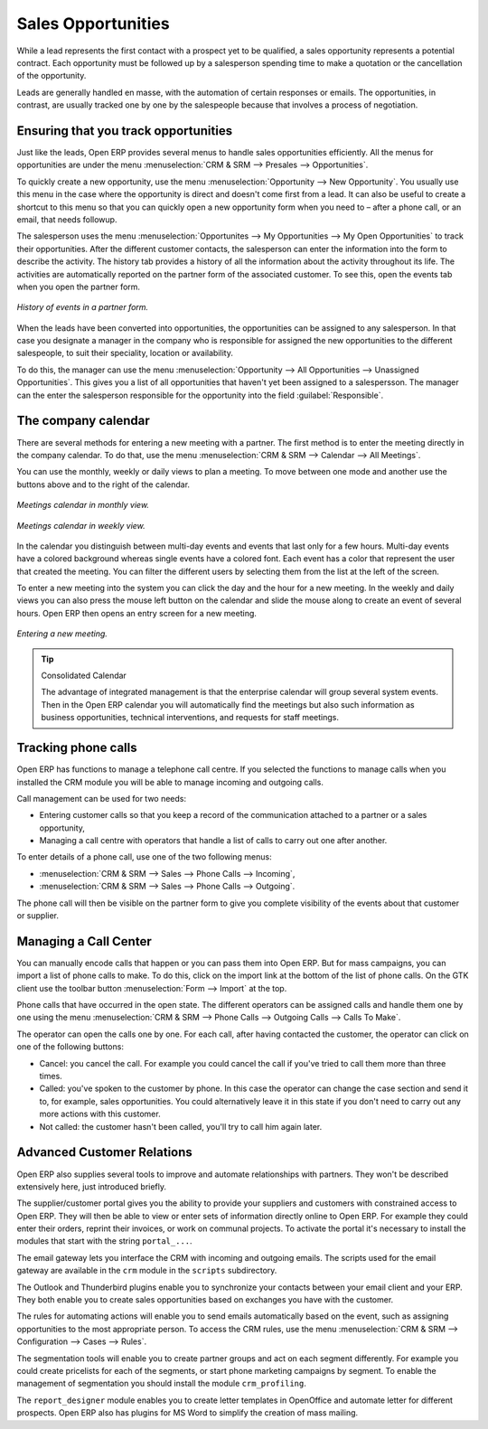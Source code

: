 
Sales Opportunities
===================

While a lead represents the first contact with a prospect yet to be qualified, a sales opportunity
represents a potential contract. Each opportunity must be followed up by a salesperson spending time
to make a quotation or the cancellation of the opportunity.

Leads are generally handled en masse, with the automation of certain responses or emails. The
opportunities, in contrast, are usually tracked one by one by the salespeople because that involves
a process of negotiation.

Ensuring that you track opportunities
-------------------------------------

Just like the leads, Open ERP provides several menus to handle sales opportunities efficiently. All
the menus for opportunities are under the menu :menuselection:`CRM & SRM --> Presales -->
Opportunities`.

To quickly create a new opportunity, use the menu :menuselection:`Opportunity --> New Opportunity`.
You usually use this menu in the case where the opportunity is direct and doesn't come first from a
lead. It can also be useful to create a shortcut to this menu so that you can quickly open a new
opportunity form when you need to – after a phone call, or an email, that needs followup.

The salesperson uses the menu :menuselection:`Opportunites --> My Opportunities --> My Open
Opportunities` to track their opportunities. After the different customer contacts, the salesperson
can enter the information into the form to describe the activity. The history tab provides a history
of all the information about the activity throughout its life. The activities are automatically
reported on the partner form of the associated customer. To see this, open the events tab when you
open the partner form.

.. figure:: images/crm_partner_event.png
   :align: center

   *History of events in a partner form.*

When the leads have been converted into opportunities, the opportunities can be assigned to any
salesperson. In that case you designate a manager in the company who is responsible for assigned the
new opportunities to the different salespeople, to suit their speciality, location or availability.

To do this, the manager can use the menu :menuselection:`Opportunity --> All Opportunities -->
Unassigned Opportunities`. This gives you a list of all opportunities that haven't yet been assigned
to a salespersson. The manager can the enter the salesperson responsible for the opportunity into the
field :guilabel:`Responsible`.

The company calendar
--------------------

There are several methods for entering a new meeting with a partner. The first method is to enter
the meeting directly in the company calendar. To do that, use the menu :menuselection:`CRM & SRM -->
Calendar --> All Meetings`.

You can use the monthly, weekly or daily views to plan a meeting. To move between one mode and
another use the buttons above and to the right of the calendar.

.. figure:: images/crm_calendar_month.png
   :align: center

   *Meetings calendar in monthly view.*

.. figure:: images/crm_calendar_week.png
   :align: center

   *Meetings calendar in weekly view.*

In the calendar you distinguish between multi-day events and events that last only for a few hours.
Multi-day events have a colored background whereas single events have a colored font. Each event
has a color that represent the user that created the meeting. You can filter the different users by
selecting them from the list at the left of the screen.

To enter a new meeting into the system you can click the day and the hour for a new meeting. In the
weekly and daily views you can also press the mouse left button on the calendar and slide the mouse
along to create an event of several hours. Open ERP then opens an entry screen for a new meeting.

.. figure:: images/crm_meeting_form.png
   :align: center

   *Entering a new meeting.*

.. tip:: Consolidated Calendar

    The advantage of integrated management is that the enterprise calendar will group several system
    events.
    Then in the Open ERP calendar you will automatically find the meetings but also such information
    as
    business opportunities, technical interventions, and requests for staff meetings.

Tracking phone calls
--------------------

Open ERP has functions to manage a telephone call centre. If you selected the functions to manage
calls when you installed the CRM module you will be able to manage incoming and outgoing calls.

Call management can be used for two needs:

* Entering customer calls so that you keep a record of the communication attached to a partner or a
  sales opportunity,

* Managing a call centre with operators that handle a list of calls to carry out one after another.

To enter details of a phone call, use one of the two following menus:

* :menuselection:`CRM & SRM --> Sales --> Phone Calls --> Incoming`,

* :menuselection:`CRM & SRM --> Sales --> Phone Calls --> Outgoing`.

The phone call will then be visible on the partner form to give you complete visibility of the
events about that customer or supplier.

Managing a Call Center
----------------------

You can manually encode calls that happen or you can pass them into Open ERP. But for mass
campaigns, you can import a list of phone calls to make. To do this, click on the import link at the
bottom of the list of phone calls. On the GTK client use the toolbar button :menuselection:`Form -->
Import` at the top.

Phone calls that have occurred in the open state. The different operators can be assigned calls and
handle them one by one using the menu :menuselection:`CRM & SRM --> Phone Calls --> Outgoing Calls
--> Calls To Make`.

The operator can open the calls one by one. For each call, after having contacted the customer, the
operator can click on one of the following buttons:

* Cancel: you cancel the call. For example you could cancel the call if you've tried to call them
  more than three times.

* Called: you've spoken to the customer by phone. In this case the operator can change the case
  section and send it to, for example, sales opportunities. You could alternatively leave it in this
  state if you don't need to carry out any more actions with this customer.

* Not called: the customer hasn't been called, you'll try to call him again later.

Advanced Customer Relations
---------------------------

Open ERP also supplies several tools to improve and automate relationships with partners. They won't
be described extensively here, just introduced briefly.

The supplier/customer portal gives you the ability to provide your suppliers and customers with
constrained access to Open ERP. They will then be able to view or enter sets of information directly
online to Open ERP. For example they could enter their orders, reprint their invoices, or work on
communal projects. To activate the portal it's necessary to install the modules that start with the
string ``portal_...``.

The email gateway lets you interface the CRM with incoming and outgoing emails. The scripts used for
the email gateway are available in the ``crm`` module in the ``scripts`` subdirectory.

The Outlook and Thunderbird plugins enable you to synchronize your contacts between your email
client and your ERP. They both enable you to create sales opportunities based on exchanges you have
with the customer.

The rules for automating actions will enable you to send emails automatically based on the event,
such as assigning opportunities to the most appropriate person. To access the CRM rules, use the
menu :menuselection:`CRM & SRM --> Configuration --> Cases --> Rules`.

The segmentation tools will enable you to create partner groups and act on each segment differently.
For example you could create pricelists for each of the segments, or start phone marketing campaigns
by segment. To enable the management of segmentation you should install the module
``crm_profiling``.

The ``report_designer`` module enables you to create letter templates in OpenOffice and automate
letter for different prospects. Open ERP also has plugins for MS Word to simplify the creation of
mass mailing.


.. Copyright © Open Object Press. All rights reserved.

.. You may take electronic copy of this publication and distribute it if you don't
.. change the content. You can also print a copy to be read by yourself only.

.. We have contracts with different publishers in different countries to sell and
.. distribute paper or electronic based versions of this book (translated or not)
.. in bookstores. This helps to distribute and promote the Open ERP product. It
.. also helps us to create incentives to pay contributors and authors using author
.. rights of these sales.

.. Due to this, grants to translate, modify or sell this book are strictly
.. forbidden, unless Tiny SPRL (representing Open Object Press) gives you a
.. written authorisation for this.

.. Many of the designations used by manufacturers and suppliers to distinguish their
.. products are claimed as trademarks. Where those designations appear in this book,
.. and Open Object Press was aware of a trademark claim, the designations have been
.. printed in initial capitals.

.. While every precaution has been taken in the preparation of this book, the publisher
.. and the authors assume no responsibility for errors or omissions, or for damages
.. resulting from the use of the information contained herein.

.. Published by Open Object Press, Grand Rosière, Belgium

